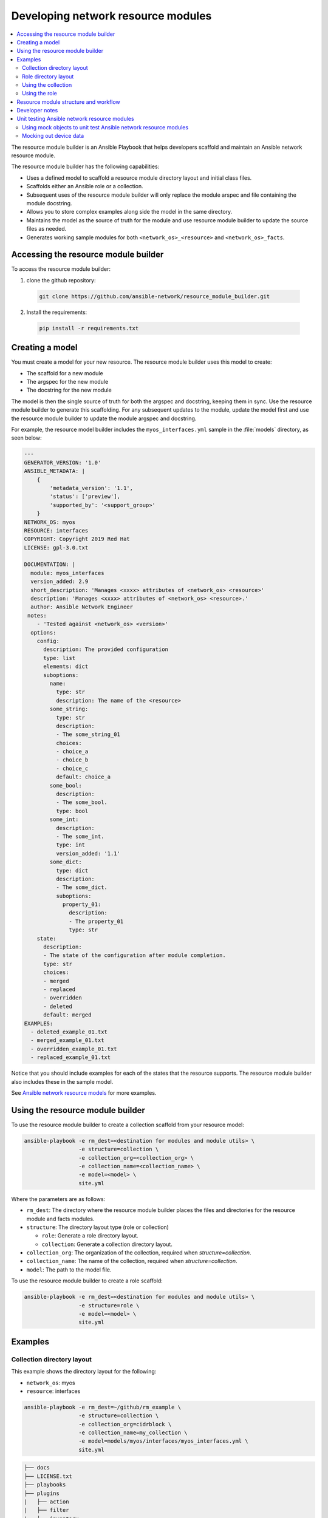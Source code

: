 
.. _developing_resource_modules:

***********************************
Developing network resource modules
***********************************

.. contents::
  :local:

The resource module builder is an Ansible Playbook that helps developers scaffold and maintain an Ansible network resource module.

The resource module builder has the following capabilities:

- Uses a defined model to scaffold a resource module directory layout and initial class files.
- Scaffolds either an Ansible role or a collection.
- Subsequent uses of the resource module builder will only replace the module arspec and file containing the module docstring.
- Allows you to store complex examples along side the model in the same directory.
- Maintains the model as the source of truth for the module and use resource module builder to update the source files as needed.
- Generates working sample modules for both ``<network_os>_<resource>`` and ``<network_os>_facts``.

Accessing the resource module builder
=====================================

To access the resource module builder:

1. clone the github repository:

  .. code-block:: bash

    git clone https://github.com/ansible-network/resource_module_builder.git

2. Install the requirements:

  .. code-block:: bash

    pip install -r requirements.txt

Creating a model
================

You must create a model for your new resource. The resource module builder uses this model to create:

* The scaffold for a new module
* The argspec for the new module
* The docstring for the new module

The model is then the single source of truth for both the argspec and docstring, keeping them in sync. Use the resource module builder to generate this scaffolding. For any subsequent updates to the module, update the model first and use the resource module builder to update the module argspec and docstring.

For example, the resource model builder includes the ``myos_interfaces.yml`` sample in the :file:`models` directory, as seen below:

.. code-block:: yaml

  ---
  GENERATOR_VERSION: '1.0'
  ANSIBLE_METADATA: |
      {
          'metadata_version': '1.1',
          'status': ['preview'],
          'supported_by': '<support_group>'
      }
  NETWORK_OS: myos
  RESOURCE: interfaces
  COPYRIGHT: Copyright 2019 Red Hat
  LICENSE: gpl-3.0.txt

  DOCUMENTATION: |
    module: myos_interfaces
    version_added: 2.9
    short_description: 'Manages <xxxx> attributes of <network_os> <resource>'
    description: 'Manages <xxxx> attributes of <network_os> <resource>.'
    author: Ansible Network Engineer
   notes:
      - 'Tested against <network_os> <version>'
    options:
      config:
        description: The provided configuration
        type: list
        elements: dict
        suboptions:
          name:
            type: str
            description: The name of the <resource>
          some_string:
            type: str
            description:
            - The some_string_01
            choices:
            - choice_a
            - choice_b
            - choice_c
            default: choice_a
          some_bool:
            description:
            - The some_bool.
            type: bool
          some_int:
            description:
            - The some_int.
            type: int
            version_added: '1.1'
          some_dict:
            type: dict
            description:
            - The some_dict.
            suboptions:
              property_01:
                description:
                - The property_01
                type: str
      state:
        description:
        - The state of the configuration after module completion.
        type: str
        choices:
        - merged
        - replaced
        - overridden
        - deleted
        default: merged
  EXAMPLES:
    - deleted_example_01.txt
    - merged_example_01.txt
    - overridden_example_01.txt
    - replaced_example_01.txt

Notice that you should include examples for each of the states that the resource supports. The resource module builder also includes these in the sample model.

See `Ansible network resource models  <https://github.com/ansible-network/resource_module_models>`_ for more examples.

Using the resource module builder
=================================

To use the resource module builder to create a collection scaffold from your resource model:

.. code-block:: bash

  ansible-playbook -e rm_dest=<destination for modules and module utils> \
                   -e structure=collection \
                   -e collection_org=<collection_org> \
                   -e collection_name=<collection_name> \
                   -e model=<model> \
                   site.yml

Where the parameters are as follows:

- ``rm_dest``: The directory where the resource module builder places the files and directories for the resource module and facts modules.
- ``structure``: The directory layout type (role or collection)

  - ``role``: Generate a role directory layout.
  - ``collection``: Generate a collection directory layout.

- ``collection_org``: The organization of the collection, required when `structure=collection`.
- ``collection_name``: The name of the collection, required when `structure=collection`.
- ``model``: The path to the model file.

To use the resource module builder to create a role scaffold:

.. code-block:: bash

  ansible-playbook -e rm_dest=<destination for modules and module utils> \
                   -e structure=role \
                   -e model=<model> \
                   site.yml

Examples
========

Collection directory layout
---------------------------

This example shows the directory layout for the following:

- ``network_os``: myos
- ``resource``: interfaces

.. code-block:: bash

  ansible-playbook -e rm_dest=~/github/rm_example \
                   -e structure=collection \
                   -e collection_org=cidrblock \
                   -e collection_name=my_collection \
                   -e model=models/myos/interfaces/myos_interfaces.yml \
                   site.yml

.. code-block:: text

  ├── docs
  ├── LICENSE.txt
  ├── playbooks
  ├── plugins
  |   ├── action
  |   ├── filter
  |   ├── inventory
  |   ├── modules
  |   |   ├── __init__.py
  |   |   ├── myos_facts.py
  |   |   └──  myos_interfaces.py
  |   └──  module_utils
  |       ├── __init__.py
  |       └──  network
  |           ├── __init__.py
  |           └──  myos
  |               ├── argspec
  |               |   ├── facts
  |               |   |   ├── facts.py
  |               |   |   └──  __init__.py
  |               |   ├── __init__.py
  |               |   └──  interfaces
  |               |       ├── __init__.py
  |               |       └──  interfaces.py
  |               ├── config
  |               |   ├── __init__.py
  |               |   └──  interfaces
  |               |       ├── __init__.py
  |               |       └──  interfaces.py
  |               ├── facts
  |               |   ├── facts.py
  |               |   ├── __init__.py
  |               |   └──  interfaces
  |               |       ├── __init__.py
  |               |       └──  interfaces.py
  |               ├── __init__.py
  |               └──  utils
  |                   ├── __init__.py
  |                   └──  utils.py
  ├── README.md
  └──  roles


Role directory layout
---------------------

This example displays the role directory layout for the following:

- ``network_os``: myos
- ``resource``: interfaces

.. code-block:: bash

  ansible-playbook -e rm_dest=~/github/rm_example/roles/my_role \
                   -e structure=role \
                   -e model=models/myos/interfaces/myos_interfaces.yml \
                   site.yml


.. code-block:: text

    roles
    └── my_role
        ├── library
        │   ├── __init__.py
        │   ├── myos_facts.py
        │   └── myos_interfaces.py
        ├── LICENSE.txt
        ├── module_utils
        │   ├── __init__.py
        │   └── network
        │       ├── __init__.py
        │       └── myos
        │           ├── argspec
        │           │   ├── facts
        │           │   │   ├── facts.py
        │           │   │   └── __init__.py
        │           │   ├── __init__.py
        │           │   └── interfaces
        │           │       ├── __init__.py
        │           │       └── interfaces.py
        │           ├── config
        │           │   ├── __init__.py
        │           │   └── interfaces
        │           │       ├── __init__.py
        │           │       └── interfaces.py
        │           ├── facts
        │           │   ├── facts.py
        │           │   ├── __init__.py
        │           │   └── interfaces
        │           │       ├── __init__.py
        │           │       └── interfaces.py
        │           ├── __init__.py
        │           └── utils
        │               ├── __init__.py
        │               └── utils.py
        └── README.md


Using the collection
--------------------

This example shows how to use the generated collection in a playbook:

 .. code-block:: yaml

     ----
     - hosts: myos101
       gather_facts: False
       tasks:
       - cidrblock.my_collection.myos_interfaces:
         register: result
       - debug:
           var: result
       - cidrblock.my_collection.myos_facts:
       - debug:
           var: ansible_network_resources


Using the role
--------------

This example shows how to use the generated role in a playbook:

.. code-block:: yaml

    - hosts: myos101
      gather_facts: False
      roles:
      - my_role

    - hosts: myos101
      gather_facts: False
      tasks:
      - myos_interfaces:
        register: result
      - debug:
          var: result
      - myos_facts:
      - debug:
          var: ansible_network_resources


Resource module structure and workflow
======================================

The resource module structure includes the following components:

Module
    * ``library/<ansible_network_os>_<resource>.py``.
    * Imports the ``module_utils`` resource package and calls ``execute_module`` API

    .. code-block:: python

      def main():
          result = <resource_package>(module).execute_module()

Module argspec
    * ``module_utils/<ansible_network_os>/argspec/<resource>/``.
    * Argspec for the resource.

Facts
    * ``module_utils/<ansible_network_os>/facts/<resource>/``.
    * Populate facts for the resource.
    * Entry in ``module_utils/<ansible_network_os>/facts/facts.py`` for ``get_facts`` API to keep ``<ansible_network_os>_facts`` module and facts gathered for the resource module in sync for every subset.
    *  Entry of Resource subset in FACTS_RESOURCE_SUBSETS list in ``module_utils/<ansible_network_os>/facts/facts.py`` to make facts collection work.

Module package in module_utils
    * ``module_utils/<ansible_network_os>/<config>/<resource>/``.
    * Implement ``execute_module`` API that loads the configuration to device and generates the result with ``changed``, ``commands``, ``before`` and ``after`` keys.
    * Call ``get_facts`` API that returns the ``<resource>`` configuration facts or return the difference if the device has onbox diff support.
    * Compare facts gathered and given key-values if diff is not supported.
    * Generate final configuration.

Utils
    * ``module_utils/<ansible_network_os>/utils``.
    * Utilities for the ``<ansible_network_os>`` platform.

Developer notes
===============

The tests rely on a role generated by the resource module builder. After changes to the resource module builder, the role should be regenerated and the tests modified and run as needed. To generate the role after changes:

.. code-block:: bash

  rm -rf rmb_tests/roles/my_role
  ansible-playbook -e rm_dest=./rmb_tests/roles/my_role \
                   -e structure=role \
                   -e model=models/myos/interfaces/myos_interfaces.yml \
                   site.yml


.. _testing_resource_modules:


Unit testing Ansible network resource modules
=============================================


This section walks through an example of how to develop unit tests for Ansible network resource
modules.

See :ref:`testing_units` and :ref:`testing_units_modules` for general documentation on Ansible unit tests for modules.
Please read those pages first to understand unit tests and why and when you should use them.

.. note::

   The structure of the unit tests matches
   the structure of the code base, so the tests that reside in the :file:`test/units/modules/network` directory
   are organized by module groups.

Using mock objects to unit test Ansible network resource modules
----------------------------------------------------------------


Mock objects (from https://docs.python.org/3/library/unittest.mock.html) can be very
useful in building unit tests for special or difficult cases, but they can also
lead to complex and confusing coding situations.  One good use for mocks would be to
simulate an API. The ``mock`` Python package is bundled with Ansible (use
``import units.compat.mock``).

You can mock the device connection and output from the device as follows:

.. code-block:: python

   self.mock_get_config = patch('ansible.module_utils.network.common.network.Config.get_config')
   self.get_config = self.mock_get_config.start()

   self.mock_load_config = patch('ansible.module_utils.network.common.network.Config.load_config')
   self.load_config = self.mock_load_config.start()

   self.mock_get_resource_connection_config = patch('ansible.module_utils.network.common.cfg.base.get_resource_connection')
   self.get_resource_connection_config = self.mock_get_resource_connection_config.start()

   self.mock_get_resource_connection_facts = patch('ansible.module_utils.network.common.facts.facts.get_resource_connection')
   self.get_resource_connection_facts = self.mock_get_resource_connection_facts.start()

   self.mock_edit_config = patch('ansible.module_utils.network.eos.providers.providers.CliProvider.edit_config')
   self.edit_config = self.mock_edit_config.start()

   self.mock_execute_show_command = patch('ansible.module_utils.network.eos.facts.l2_interfaces.l2_interfaces.L2_interfacesFacts.get_device_data')
   self.execute_show_command = self.mock_execute_show_command.start()

The facts file of the module now includes a new method, ``get_device_data``. Call ``get_device_data`` here to emulate the device output.


Mocking out device data
-----------------------

To mock out fetching results from devices or provide other complex datastructures that
come from external libraries, you can use ``fixtures`` to read in pre-generated data. The text files for this pre-generated data live in ``test/units/modules/network/PLATFORM/fixtures/``. See for example the `eos_l2_interfaces.cfg file <https://github.com/ansible/ansible/blob/devel/test/units/modules/network/eos/fixtures/eos_l2_interfaces_config.cfg>`_.

Load data using the ``load_fixture`` method and set this data as the return value of the
``get_device_data`` method in the facts file:

.. code-block:: python

    def load_fixtures(self, commands=None, transport='cli'):
        def load_from_file(*args, **kwargs):
            return load_fixture('eos_l2_interfaces_config.cfg')
        self.execute_show_command.side_effect = load_from_file

See the unit test file `test_eos_l2_interfaces
<https://github.com/ansible/ansible/blob/devel/test/units/modules/network/eos/test_eos_l2_interfaces.py>`_
for a practical example.


.. seealso::

   :ref:`testing_units`
       Ansible unit tests documentation
   :ref:`testing_units`
       Deep dive into developing unit tests for Ansible modules
   :ref:`testing_running_locally`
       Running tests locally including gathering and reporting coverage data
   :ref:`developing_modules_general`
       Get started developing a module
